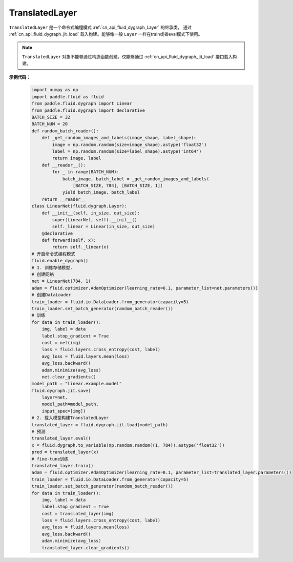 .. _cn_api_fluid_dygraph_TranslatedLayer:

TranslatedLayer
-------------------------------

.. py:class:: paddle.fluid.dygraph.TranslatedLayer(programs, persistable_vars)

``TranslatedLayer`` 是一个命令式编程模式 :ref:`cn_api_fluid_dygraph_Layer` 的继承类，
通过 :ref:`cn_api_fluid_dygraph_jit_load` 载入构建。能够像一般 ``Layer`` 一样在train或者eval模式下使用。

.. note::
  ``TranslatedLayer`` 对象不能够通过构造函数创建，仅能够通过 :ref:`cn_api_fluid_dygraph_jit_load` 接口载入构建。

**示例代码：**
    .. code-block:: python

        import numpy as np
        import paddle.fluid as fluid
        from paddle.fluid.dygraph import Linear
        from paddle.fluid.dygraph import declarative
        BATCH_SIZE = 32
        BATCH_NUM = 20
        def random_batch_reader():
            def _get_random_images_and_labels(image_shape, label_shape):
                image = np.random.random(size=image_shape).astype('float32')
                label = np.random.random(size=label_shape).astype('int64')
                return image, label
            def __reader__():
                for _ in range(BATCH_NUM):
                    batch_image, batch_label = _get_random_images_and_labels(
                        [BATCH_SIZE, 784], [BATCH_SIZE, 1])
                    yield batch_image, batch_label
            return __reader__
        class LinearNet(fluid.dygraph.Layer):
            def __init__(self, in_size, out_size):
                super(LinearNet, self).__init__()
                self._linear = Linear(in_size, out_size)
            @declarative
            def forward(self, x):
                return self._linear(x)
        # 开启命令式编程模式
        fluid.enable_dygraph() 
        # 1. 训练存储模型.
        # 创建网络
        net = LinearNet(784, 1)
        adam = fluid.optimizer.AdamOptimizer(learning_rate=0.1, parameter_list=net.parameters())
        # 创建DataLoader
        train_loader = fluid.io.DataLoader.from_generator(capacity=5)
        train_loader.set_batch_generator(random_batch_reader())
        # 训练
        for data in train_loader():
            img, label = data
            label.stop_gradient = True
            cost = net(img)
            loss = fluid.layers.cross_entropy(cost, label)
            avg_loss = fluid.layers.mean(loss)
            avg_loss.backward()
            adam.minimize(avg_loss)
            net.clear_gradients()
        model_path = "linear.example.model"
        fluid.dygraph.jit.save(
            layer=net,
            model_path=model_path,
            input_spec=[img])
        # 2. 载入模型构建TranslatedLayer
        translated_layer = fluid.dygraph.jit.load(model_path)
        # 预测
        translated_layer.eval()
        x = fluid.dygraph.to_variable(np.random.random((1, 784)).astype('float32'))
        pred = translated_layer(x)
        # fine-tune训练
        translated_layer.train()
        adam = fluid.optimizer.AdamOptimizer(learning_rate=0.1, parameter_list=translated_layer.parameters())
        train_loader = fluid.io.DataLoader.from_generator(capacity=5)
        train_loader.set_batch_generator(random_batch_reader())
        for data in train_loader():
            img, label = data
            label.stop_gradient = True
            cost = translated_layer(img)
            loss = fluid.layers.cross_entropy(cost, label)
            avg_loss = fluid.layers.mean(loss)
            avg_loss.backward()
            adam.minimize(avg_loss)
            translated_layer.clear_gradients()
